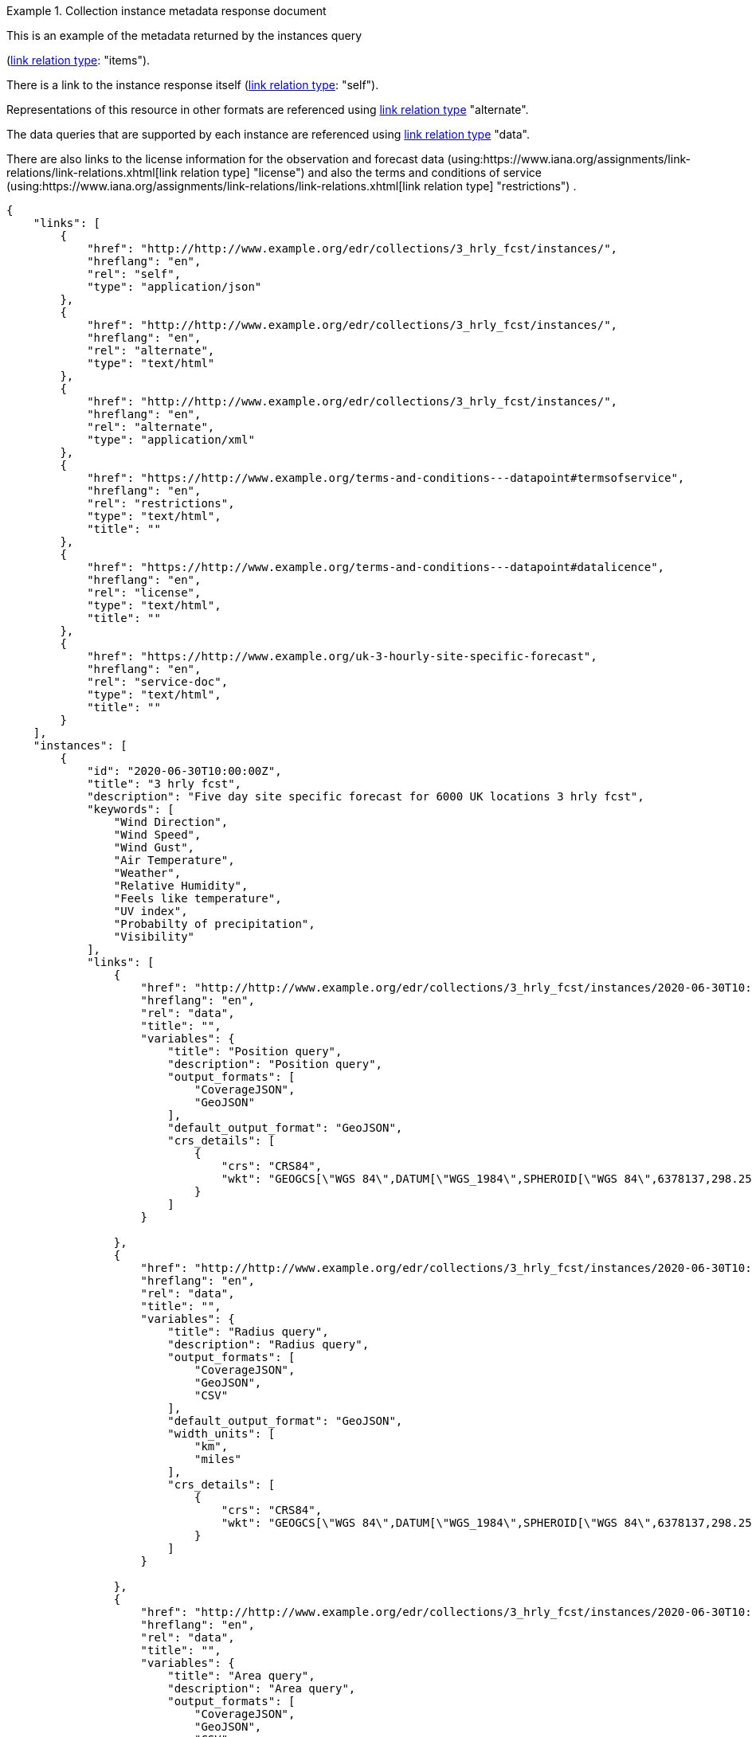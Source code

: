 .Collection instance metadata response document
=================
This is an example of the metadata returned by the instances query

(link:https://www.iana.org/assignments/link-relations/link-relations.xhtml[link relation type]: "items").

There is a link to the instance response itself (link:https://www.iana.org/assignments/link-relations/link-relations.xhtml[link relation type]: "self"). 

Representations of this resource in other formats are referenced using link:https://www.iana.org/assignments/link-relations/link-relations.xhtml[link relation type] "alternate".

The data queries that are supported by each instance are referenced using link:https://www.iana.org/assignments/link-relations/link-relations.xhtml[link relation type] "data".

There are also links to the license information for the observation and forecast data (using:https://www.iana.org/assignments/link-relations/link-relations.xhtml[link relation type] "license") and also the terms and conditions of service (using:https://www.iana.org/assignments/link-relations/link-relations.xhtml[link relation type] "restrictions") .

[source,json]
----
{
    "links": [
        {
            "href": "http://http://www.example.org/edr/collections/3_hrly_fcst/instances/",
            "hreflang": "en",
            "rel": "self",
            "type": "application/json"
        },
        {
            "href": "http://http://www.example.org/edr/collections/3_hrly_fcst/instances/",
            "hreflang": "en",
            "rel": "alternate",
            "type": "text/html"
        },
        {
            "href": "http://http://www.example.org/edr/collections/3_hrly_fcst/instances/",
            "hreflang": "en",
            "rel": "alternate",
            "type": "application/xml"
        },
        {
            "href": "https://http://www.example.org/terms-and-conditions---datapoint#termsofservice",
            "hreflang": "en",
            "rel": "restrictions",
            "type": "text/html",
            "title": ""
        },
        {
            "href": "https://http://www.example.org/terms-and-conditions---datapoint#datalicence",
            "hreflang": "en",
            "rel": "license",
            "type": "text/html",
            "title": ""
        },
        {
            "href": "https://http://www.example.org/uk-3-hourly-site-specific-forecast",
            "hreflang": "en",
            "rel": "service-doc",
            "type": "text/html",
            "title": ""
        }
    ],
    "instances": [
        {
            "id": "2020-06-30T10:00:00Z",
            "title": "3 hrly fcst",
            "description": "Five day site specific forecast for 6000 UK locations 3 hrly fcst",
            "keywords": [
                "Wind Direction",
                "Wind Speed",
                "Wind Gust",
                "Air Temperature",
                "Weather",
                "Relative Humidity",
                "Feels like temperature",
                "UV index",
                "Probabilty of precipitation",
                "Visibility"
            ],
            "links": [
                {
                    "href": "http://http://www.example.org/edr/collections/3_hrly_fcst/instances/2020-06-30T10:00:00Z/position",
                    "hreflang": "en",
                    "rel": "data",
                    "title": "",
                    "variables": {
                        "title": "Position query",
                        "description": "Position query",
                        "output_formats": [
                            "CoverageJSON",
                            "GeoJSON"
                        ],
                        "default_output_format": "GeoJSON",
                        "crs_details": [
                            {
                                "crs": "CRS84",
                                "wkt": "GEOGCS[\"WGS 84\",DATUM[\"WGS_1984\",SPHEROID[\"WGS 84\",6378137,298.257223563,AUTHORITY[\"EPSG\",\"7030\"]],AUTHORITY[\"EPSG\",\"6326\"]],PRIMEM[\"Greenwich\",0,AUTHORITY[\"EPSG\",\"8901\"]],UNIT[\"degree\",0.01745329251994328,AUTHORITY[\"EPSG\",\"9122\"]],AUTHORITY[\"EPSG\",\"4326\"]]"
                            }
                        ]    
                    }

                },
                {
                    "href": "http://http://www.example.org/edr/collections/3_hrly_fcst/instances/2020-06-30T10:00:00Z/radius",
                    "hreflang": "en",
                    "rel": "data",
                    "title": "",
                    "variables": {
                        "title": "Radius query",
                        "description": "Radius query",
                        "output_formats": [
                            "CoverageJSON",
                            "GeoJSON",
                            "CSV"
                        ],
                        "default_output_format": "GeoJSON",
                        "width_units": [
                            "km",
                            "miles"
                        ],
                        "crs_details": [
                            {
                                "crs": "CRS84",
                                "wkt": "GEOGCS[\"WGS 84\",DATUM[\"WGS_1984\",SPHEROID[\"WGS 84\",6378137,298.257223563,AUTHORITY[\"EPSG\",\"7030\"]],AUTHORITY[\"EPSG\",\"6326\"]],PRIMEM[\"Greenwich\",0,AUTHORITY[\"EPSG\",\"8901\"]],UNIT[\"degree\",0.01745329251994328,AUTHORITY[\"EPSG\",\"9122\"]],AUTHORITY[\"EPSG\",\"4326\"]]"
                            }
                        ]    
                    }

                },
                {
                    "href": "http://http://www.example.org/edr/collections/3_hrly_fcst/instances/2020-06-30T10:00:00Z/area",
                    "hreflang": "en",
                    "rel": "data",
                    "title": "",
                    "variables": {
                        "title": "Area query",
                        "description": "Area query",
                        "output_formats": [
                            "CoverageJSON",
                            "GeoJSON",
                            "CSV"
                        ],
                        "default_output_format": "CoverageJSON",
                        "crs_details": [
                            {
                                "crs": "CRS84",
                                "wkt": "GEOGCS[\"WGS 84\",DATUM[\"WGS_1984\",SPHEROID[\"WGS 84\",6378137,298.257223563,AUTHORITY[\"EPSG\",\"7030\"]],AUTHORITY[\"EPSG\",\"6326\"]],PRIMEM[\"Greenwich\",0,AUTHORITY[\"EPSG\",\"8901\"]],UNIT[\"degree\",0.01745329251994328,AUTHORITY[\"EPSG\",\"9122\"]],AUTHORITY[\"EPSG\",\"4326\"]]"
                            }
                        ]    
                    }
                    
                },
                {
                    "href": "http://http://www.example.org/edr/collections/3_hrly_fcst/instances/2020-06-30T10:00:00Z/locations",
                    "hreflang": "en",
                    "rel": "data",
                    "title": ""
                }
            ],
            "extent": {
                "spatial": {
                    "bbox": [
                        -15.0,
                        48.0,
                        5.0,
                        62.0
                    ],
                    "crs": "GEOGCS[\"WGS 84\",DATUM[\"WGS_1984\",SPHEROID[\"WGS 84\",6378137,298.257223563,AUTHORITY[\"EPSG\",\"7030\"]],AUTHORITY[\"EPSG\",\"6326\"]],PRIMEM[\"Greenwich\",0,AUTHORITY[\"EPSG\",\"8901\"]],UNIT[\"degree\",0.01745329251994328,AUTHORITY[\"EPSG\",\"9122\"]],AUTHORITY[\"EPSG\",\"4326\"]]"
                },
                "temporal": {
                    "interval": [
                        "2020-06-30T06:00:00Z/2020-07-04T21:00:00Z"
                    ],
                    "trs": "TIMECRS[\"DateTime\",TDATUM[\"Gregorian Calendar\"],CS[TemporalDateTime,1],AXIS[\"Time (T)\",future]"
                }
            },
            "crs": ["CRS84"],
            "output_formats": [
                "GeoJSON",
                "CoverageJSON",
                "CSV"
            ],
            "parameter_names": {
                "Wind Direction": {
                    "type": "Parameter",
                    "description": "Direction wind is from",
                    "unit": {
                        "label": "degree true",
                        "symbol": {
                            "value": "°",
                            "type": "http://http://www.example.org/edr/metadata/units/degree"
                        }
                    },
                    "observedProperty": {
                        "id": "http://codes.wmo.int/grib2/codeflag/4.2/_0-2-0",
                        "label":  "Wind Direction"
                    },
                    "measurementType": {
                        "method": "mean",
                        "period": "-PT10M/PT0M"
                    }
                },
                "Wind Speed": {
                    "type": "Parameter",
                    "description": "Average wind speed",
                    "unit": {
                        "label":  "mph",
                        "symbol": {
                            "value": "mph",
                            "type": "http://http://www.example.org/edr/metadata/units/mph"
                        }
                    },
                    "observedProperty": {
                        "id": "http://codes.wmo.int/grib2/codeflag/4.2/_0-2-1",
                        "label": "Wind Speed"
                    },
                    "measurementType": {
                        "method": "mean",
                        "period": "-PT10M/PT0M"
                    }
                },
                "Wind Gust": {
                    "type": "Parameter",
                    "description": "Wind gusts are a rapid increase in strength of the wind relative to the wind speed.",
                    "unit": {
                        "label":  "mph",
                        "symbol": {
                            "value": "mph",
                            "type": "http://http://www.example.org/edr/metadata/units/mph"
                        }
                    },
                    "observedProperty": {
                        "id": "http://codes.wmo.int/grib2/codeflag/4.2/_0-2-1",
                        "label": "Wind Gust"
                    },
                    "measurementType": {
                        "method": "maximum",
                        "period": "-PT10M/PT0M"
                    }
                },
                "Air Temperature": {
                    "type": "Parameter",
                    "description": "2m air temperature in the shade and out of the wind",
                    "unit": {
                        "label": "degC",
                        "symbol": {
                            "value": "°C",
                            "type": "http://http://www.example.org/edr/metadata/units/degC"
                        }
                    },
                    "observedProperty": {
                        "id": "http://codes.wmo.int/common/quantity-kind/_airTemperature",
                        "label": "Air Temperature"
                    },
                    "measurementType": {
                        "method": "instantaneous",
                        "period": "PT0M"
                    }
                },
                "Weather": {
                    "type": "Parameter",
                    "description": "",
                    "unit": {
                        "label":  "weather",
                        "symbol": {
                            "value": "",
                            "type": "http://http://www.example.org/edr/metadata/lookup/mo_dp_weather"
                        }
                    },
                    "observedProperty": {
                        "id": "http://codes.wmo.int/wmdr/ObservedVariableAtmosphere/_266",
                        "label": "Weather"
                    },
                    "measurementType": {
                        "method": "instantaneous",
                        "period": "PT0M"
                    }
                },
                "Relative Humidity": {
                    "type": "Parameter",
                    "description": "",
                    "unit": {
                        "label":  "percent",
                        "symbol": {
                            "value": "%",
                            "type": "http://http://www.example.org/edr/metadata/units/percent"
                        }
                    },
                    "observedProperty": {
                        "id": "http://codes.wmo.int/grib2/codeflag/4.2/_0-1-1",
                        "label":  "Relative Humidity"
                    },
                    "measurementType": {
                        "method": "instantaneous",
                        "period": "PT0M"
                    }
                },
                "Feels like temperature": {
                    "type": "Parameter",
                    "description": "",
                    "unit": {
                        "label":  "degC",
                        "symbol": {
                            "value": "°C",
                            "type": "http://http://www.example.org/edr/metadata/units/degC"
                        }
                    },
                    "observedProperty": {
                        "id": "http://codes.wmo.int/common/quantity-kind/_airTemperature",
                        "label":  "Feels like temperature"
                    },
                    "measurementType": {
                        "method": "instantaneous",
                        "period": "PT0M"
                    }
                },
                "UV index": {
                    "type": "Parameter",
                    "description": "",
                    "unit": {
                        "label":  "UV_index",
                        "symbol": {
                            "value": "",
                            "type": "http://http://www.example.org/edr/metadata/lookup/mo_dp_uv"
                        }
                    },
                    "observedProperty": {
                        "id": "http://codes.wmo.int/grib2/codeflag/4.2/_0-4-51",
                        "label":  "UV index"
                    },
                    "measurementType": {
                        "method": "instantaneous",
                        "period": "PT0M"
                    }
                },
                "Probabilty of precipitation": {
                    "type": "Parameter",
                    "description": "",
                    "unit": {
                        "label":  "percent",
                        "symbol": {
                            "value": "%",
                            "type": "http://http://www.example.org/edr/metadata/units/percent"
                        }
                    },
                    "observedProperty": {
                        "id": "http://codes.wmo.int/grib2/codeflag/4.2/_0-1-1",
                        "label":  "Probabilty of precipitation"
                    },
                    "measurementType": {
                        "method": "instantaneous",
                        "period": "PT0M"
                    }
                },
                "Visibility": {
                    "type": "Parameter",
                    "description": "",
                    "unit": {
                        "label":  "quality",
                        "symbol": {
                            "value": "",
                            "type": "http://http://www.example.org/edr/metadata/lookup/mo_dp_visibility"
                        }
                    },
                    "observedProperty": {
                        "id": "http://codes.wmo.int/common/quantity-kind/_horizontalVisibility",
                        "label":  "Visibility"
                    },
                    "measurementType": {
                        "method": "instantaneous",
                        "period": "PT0M"
                    }
                }
            }
        },
        {
            "id": "2020-06-30T09:00:00Z",
            "title": "3 hrly fcst",
            "description": "Five day site specific forecast for 6000 UK locations 3 hrly fcst",
            "keywords": [
                "Wind Direction",
                "Wind Speed",
                "Wind Gust",
                "Air Temperature",
                "Weather",
                "Relative Humidity",
                "Feels like temperature",
                "UV index",
                "Probabilty of precipitation",
                "Visibility"
            ],
            "links": [
                {
                    "href": "http://http://www.example.org/edr/collections/3_hrly_fcst/instances/2020-06-30T10:00:00Z/position",
                    "hreflang": "en",
                    "rel": "data",
                    "title": "",
                    "variables": {
                        "title": "Position query",
                        "description": "Position query",
                        "output_formats": [
                            "CoverageJSON",
                            "GeoJSON"
                        ],
                        "default_output_format": "GeoJSON",
                        "crs_details": [
                            {
                                "crs": "CRS84",
                                "wkt": "GEOGCS[\"WGS 84\",DATUM[\"WGS_1984\",SPHEROID[\"WGS 84\",6378137,298.257223563,AUTHORITY[\"EPSG\",\"7030\"]],AUTHORITY[\"EPSG\",\"6326\"]],PRIMEM[\"Greenwich\",0,AUTHORITY[\"EPSG\",\"8901\"]],UNIT[\"degree\",0.01745329251994328,AUTHORITY[\"EPSG\",\"9122\"]],AUTHORITY[\"EPSG\",\"4326\"]]"
                            }
                        ]    
                    }

                },
                {
                    "href": "http://http://www.example.org/edr/collections/3_hrly_fcst/instances/2020-06-30T10:00:00Z/radius",
                    "hreflang": "en",
                    "rel": "data",
                    "title": "",
                    "variables": {
                        "title": "Radius query",
                        "description": "Radius query",
                        "output_formats": [
                            "CoverageJSON",
                            "GeoJSON",
                            "CSV"
                        ],
                        "default_output_format": "GeoJSON",
                        "width_units": [
                            "km",
                            "miles"
                        ],
                        "crs_details": [
                            {
                                "crs": "CRS84",
                                "wkt": "GEOGCS[\"WGS 84\",DATUM[\"WGS_1984\",SPHEROID[\"WGS 84\",6378137,298.257223563,AUTHORITY[\"EPSG\",\"7030\"]],AUTHORITY[\"EPSG\",\"6326\"]],PRIMEM[\"Greenwich\",0,AUTHORITY[\"EPSG\",\"8901\"]],UNIT[\"degree\",0.01745329251994328,AUTHORITY[\"EPSG\",\"9122\"]],AUTHORITY[\"EPSG\",\"4326\"]]"
                            }
                        ]    
                    }

                },
                {
                    "href": "http://http://www.example.org/edr/collections/3_hrly_fcst/instances/2020-06-30T10:00:00Z/area",
                    "hreflang": "en",
                    "rel": "data",
                    "title": "",
                    "variables": {
                        "title": "Area query",
                        "description": "Area query",
                        "output_formats": [
                            "CoverageJSON",
                            "GeoJSON",
                            "CSV"
                        ],
                        "default_output_format": "CoverageJSON",
                        "crs_details": [
                            {
                                "crs": "CRS84",
                                "wkt": "GEOGCS[\"WGS 84\",DATUM[\"WGS_1984\",SPHEROID[\"WGS 84\",6378137,298.257223563,AUTHORITY[\"EPSG\",\"7030\"]],AUTHORITY[\"EPSG\",\"6326\"]],PRIMEM[\"Greenwich\",0,AUTHORITY[\"EPSG\",\"8901\"]],UNIT[\"degree\",0.01745329251994328,AUTHORITY[\"EPSG\",\"9122\"]],AUTHORITY[\"EPSG\",\"4326\"]]"
                            }
                        ]    
                    }
                    
                },
                {
                    "href": "http://http://www.example.org/edr/collections/3_hrly_fcst/instances/2020-06-30T10:00:00Z/locations",
                    "hreflang": "en",
                    "rel": "data",
                    "title": ""
                }
            ],
            "extent": {
                "spatial": {
                    "bbox": [
                        -15.0,
                        48.0,
                        5.0,
                        62.0
                    ],
                    "crs": "GEOGCS[\"WGS 84\",DATUM[\"WGS_1984\",SPHEROID[\"WGS 84\",6378137,298.257223563,AUTHORITY[\"EPSG\",\"7030\"]],AUTHORITY[\"EPSG\",\"6326\"]],PRIMEM[\"Greenwich\",0,AUTHORITY[\"EPSG\",\"8901\"]],UNIT[\"degree\",0.01745329251994328,AUTHORITY[\"EPSG\",\"9122\"]],AUTHORITY[\"EPSG\",\"4326\"]]"
                },
                "temporal": {
                    "interval": [
                        "2020-06-30T06:00:00Z/2020-07-04T21:00:00Z"
                    ],
                    "trs": "TIMECRS[\"DateTime\",TDATUM[\"Gregorian Calendar\"],CS[TemporalDateTime,1],AXIS[\"Time (T)\",future]"
                }
            },
            "crs": ["CRS84"],
            "output_formats": [
                "GeoJSON",
                "CoverageJSON",
                "CSV"
            ],
            "parameter_names": {
                "Wind Direction": {
                    "type": "Parameter",
                    "description": "Direction wind is from",
                    "unit": {
                        "label": "degree true",
                        "symbol": {
                            "value": "°",
                            "type": "http://http://www.example.org/edr/metadata/units/degree"
                        }
                    },
                    "observedProperty": {
                        "id": "http://codes.wmo.int/grib2/codeflag/4.2/_0-2-0",
                        "label":  "Wind Direction"
                    },
                    "measurementType": {
                        "method": "mean",
                        "period": "-PT10M/PT0M"
                    }
                },
                "Wind Speed": {
                    "type": "Parameter",
                    "description": "Average wind speed",
                    "unit": {
                        "label":  "mph",
                        "symbol": {
                            "value": "mph",
                            "type": "http://http://www.example.org/edr/metadata/units/mph"
                        }
                    },
                    "observedProperty": {
                        "id": "http://codes.wmo.int/grib2/codeflag/4.2/_0-2-1",
                        "label": "Wind Speed"
                    },
                    "measurementType": {
                        "method": "mean",
                        "period": "-PT10M/PT0M"
                    }
                },
                "Wind Gust": {
                    "type": "Parameter",
                    "description": "Wind gusts are a rapid increase in strength of the wind relative to the wind speed.",
                    "unit": {
                        "label":  "mph",
                        "symbol": {
                            "value": "mph",
                            "type": "http://http://www.example.org/edr/metadata/units/mph"
                        }
                    },
                    "observedProperty": {
                        "id": "http://codes.wmo.int/grib2/codeflag/4.2/_0-2-1",
                        "label": "Wind Gust"
                    },
                    "measurementType": {
                        "method": "maximum",
                        "period": "-PT10M/PT0M"
                    }
                },
                "Air Temperature": {
                    "type": "Parameter",
                    "description": "2m air temperature in the shade and out of the wind",
                    "unit": {
                        "label": "degC",
                        "symbol": {
                            "value": "°C",
                            "type": "http://http://www.example.org/edr/metadata/units/degC"
                        }
                    },
                    "observedProperty": {
                        "id": "http://codes.wmo.int/common/quantity-kind/_airTemperature",
                        "label": "Air Temperature"
                    },
                    "measurementType": {
                        "method": "instantaneous",
                        "period": "PT0M"
                    }
                },
                "Weather": {
                    "type": "Parameter",
                    "description": "",
                    "unit": {
                        "label":  "weather",
                        "symbol": {
                            "value": "",
                            "type": "http://http://www.example.org/edr/metadata/lookup/mo_dp_weather"
                        }
                    },
                    "observedProperty": {
                        "id": "http://codes.wmo.int/wmdr/ObservedVariableAtmosphere/_266",
                        "label": "Weather"
                    },
                    "measurementType": {
                        "method": "instantaneous",
                        "period": "PT0M"
                    }
                },
                "Relative Humidity": {
                    "type": "Parameter",
                    "description": "",
                    "unit": {
                        "label":  "percent",
                        "symbol": {
                            "value": "%",
                            "type": "http://http://www.example.org/edr/metadata/units/percent"
                        }
                    },
                    "observedProperty": {
                        "id": "http://codes.wmo.int/grib2/codeflag/4.2/_0-1-1",
                        "label":  "Relative Humidity"
                    },
                    "measurementType": {
                        "method": "instantaneous",
                        "period": "PT0M"
                    }
                },
                "Feels like temperature": {
                    "type": "Parameter",
                    "description": "",
                    "unit": {
                        "label":  "degC",
                        "symbol": {
                            "value": "°C",
                            "type": "http://http://www.example.org/edr/metadata/units/degC"
                        }
                    },
                    "observedProperty": {
                        "id": "http://codes.wmo.int/common/quantity-kind/_airTemperature",
                        "label":  "Feels like temperature"
                    },
                    "measurementType": {
                        "method": "instantaneous",
                        "period": "PT0M"
                    }
                },
                "UV index": {
                    "type": "Parameter",
                    "description": "",
                    "unit": {
                        "label":  "UV_index",
                        "symbol": {
                            "value": "",
                            "type": "http://http://www.example.org/edr/metadata/lookup/mo_dp_uv"
                        }
                    },
                    "observedProperty": {
                        "id": "http://codes.wmo.int/grib2/codeflag/4.2/_0-4-51",
                        "label":  "UV index"
                    },
                    "measurementType": {
                        "method": "instantaneous",
                        "period": "PT0M"
                    }
                },
                "Probabilty of precipitation": {
                    "type": "Parameter",
                    "description": "",
                    "unit": {
                        "label":  "percent",
                        "symbol": {
                            "value": "%",
                            "type": "http://http://www.example.org/edr/metadata/units/percent"
                        }
                    },
                    "observedProperty": {
                        "id": "http://codes.wmo.int/grib2/codeflag/4.2/_0-1-1",
                        "label":  "Probabilty of precipitation"
                    },
                    "measurementType": {
                        "method": "instantaneous",
                        "period": "PT0M"
                    }
                },
                "Visibility": {
                    "type": "Parameter",
                    "description": "",
                    "unit": {
                        "label":  "quality",
                        "symbol": {
                            "value": "",
                            "type": "http://http://www.example.org/edr/metadata/lookup/mo_dp_visibility"
                        }
                    },
                    "observedProperty": {
                        "id": "http://codes.wmo.int/common/quantity-kind/_horizontalVisibility",
                        "label":  "Visibility"
                    },
                    "measurementType": {
                        "method": "instantaneous",
                        "period": "PT0M"
                    }
                }
            }
        },
        {
            "id": "2020-06-30T08:00:00Z",
            "title": "3 hrly fcst",
            "description": "Five day site specific forecast for 6000 UK locations 3 hrly fcst",
            "keywords": [
                "Wind Direction",
                "Wind Speed",
                "Wind Gust",
                "Air Temperature",
                "Weather",
                "Relative Humidity",
                "Feels like temperature",
                "UV index",
                "Probabilty of precipitation",
                "Visibility"
            ],
            "links": [
                {
                    "href": "http://http://www.example.org/edr/collections/3_hrly_fcst/instances/2020-06-30T10:00:00Z/position",
                    "hreflang": "en",
                    "rel": "data",
                    "title": "",
                    "variables": {
                        "title": "Position query",
                        "description": "Position query",
                        "output_formats": [
                            "CoverageJSON",
                            "GeoJSON"
                        ],
                        "default_output_format": "GeoJSON",
                        "crs_details": [
                            {
                                "crs": "CRS84",
                                "wkt": "GEOGCS[\"WGS 84\",DATUM[\"WGS_1984\",SPHEROID[\"WGS 84\",6378137,298.257223563,AUTHORITY[\"EPSG\",\"7030\"]],AUTHORITY[\"EPSG\",\"6326\"]],PRIMEM[\"Greenwich\",0,AUTHORITY[\"EPSG\",\"8901\"]],UNIT[\"degree\",0.01745329251994328,AUTHORITY[\"EPSG\",\"9122\"]],AUTHORITY[\"EPSG\",\"4326\"]]"
                            }
                        ]    
                    }

                },
                {
                    "href": "http://http://www.example.org/edr/collections/3_hrly_fcst/instances/2020-06-30T10:00:00Z/radius",
                    "hreflang": "en",
                    "rel": "data",
                    "title": "",
                    "variables": {
                        "title": "Radius query",
                        "description": "Radius query",
                        "output_formats": [
                            "CoverageJSON",
                            "GeoJSON",
                            "CSV"
                        ],
                        "default_output_format": "GeoJSON",
                        "width_units": [
                            "km",
                            "miles"
                        ],
                        "crs_details": [
                            {
                                "crs": "CRS84",
                                "wkt": "GEOGCS[\"WGS 84\",DATUM[\"WGS_1984\",SPHEROID[\"WGS 84\",6378137,298.257223563,AUTHORITY[\"EPSG\",\"7030\"]],AUTHORITY[\"EPSG\",\"6326\"]],PRIMEM[\"Greenwich\",0,AUTHORITY[\"EPSG\",\"8901\"]],UNIT[\"degree\",0.01745329251994328,AUTHORITY[\"EPSG\",\"9122\"]],AUTHORITY[\"EPSG\",\"4326\"]]"
                            }
                        ]    
                    }

                },
                {
                    "href": "http://http://www.example.org/edr/collections/3_hrly_fcst/instances/2020-06-30T10:00:00Z/area",
                    "hreflang": "en",
                    "rel": "data",
                    "title": "",
                    "variables": {
                        "title": "Area query",
                        "description": "Area query",
                        "output_formats": [
                            "CoverageJSON",
                            "GeoJSON",
                            "CSV"
                        ],
                        "default_output_format": "CoverageJSON",
                        "crs_details": [
                            {
                                "crs": "CRS84",
                                "wkt": "GEOGCS[\"WGS 84\",DATUM[\"WGS_1984\",SPHEROID[\"WGS 84\",6378137,298.257223563,AUTHORITY[\"EPSG\",\"7030\"]],AUTHORITY[\"EPSG\",\"6326\"]],PRIMEM[\"Greenwich\",0,AUTHORITY[\"EPSG\",\"8901\"]],UNIT[\"degree\",0.01745329251994328,AUTHORITY[\"EPSG\",\"9122\"]],AUTHORITY[\"EPSG\",\"4326\"]]"
                            }
                        ]    
                    }
                    
                },
                {
                    "href": "http://http://www.example.org/edr/collections/3_hrly_fcst/instances/2020-06-30T10:00:00Z/locations",
                    "hreflang": "en",
                    "rel": "data",
                    "title": ""
                }
            ],
            "extent": {
                "spatial": {
                    "bbox": [
                        -15.0,
                        48.0,
                        5.0,
                        62.0
                    ],
                    "crs": "GEOGCS[\"WGS 84\",DATUM[\"WGS_1984\",SPHEROID[\"WGS 84\",6378137,298.257223563,AUTHORITY[\"EPSG\",\"7030\"]],AUTHORITY[\"EPSG\",\"6326\"]],PRIMEM[\"Greenwich\",0,AUTHORITY[\"EPSG\",\"8901\"]],UNIT[\"degree\",0.01745329251994328,AUTHORITY[\"EPSG\",\"9122\"]],AUTHORITY[\"EPSG\",\"4326\"]]"
                },
                "temporal": {
                    "interval": [
                        "2020-06-30T03:00:00Z/2020-07-04T21:00:00Z"
                    ],
                    "trs": "TIMECRS[\"DateTime\",TDATUM[\"Gregorian Calendar\"],CS[TemporalDateTime,1],AXIS[\"Time (T)\",future]"
                }
            },
            "crs": ["CRS84"],
            "output_formats": [
                "GeoJSON",
                "CoverageJSON",
                "CSV"
            ],
            "parameter_names": {
                "Wind Direction": {
                    "type": "Parameter",
                    "description": "Direction wind is from",
                    "unit": {
                        "label": "degree true",
                        "symbol": {
                            "value": "°",
                            "type": "http://http://www.example.org/edr/metadata/units/degree"
                        }
                    },
                    "observedProperty": {
                        "id": "http://codes.wmo.int/grib2/codeflag/4.2/_0-2-0",
                        "label":  "Wind Direction"
                    },
                    "measurementType": {
                        "method": "mean",
                        "period": "-PT10M/PT0M"
                    }
                },
                "Wind Speed": {
                    "type": "Parameter",
                    "description": "Average wind speed",
                    "unit": {
                        "label":  "mph",
                        "symbol": {
                            "value": "mph",
                            "type": "http://http://www.example.org/edr/metadata/units/mph"
                        }
                    },
                    "observedProperty": {
                        "id": "http://codes.wmo.int/grib2/codeflag/4.2/_0-2-1",
                        "label": "Wind Speed"
                    },
                    "measurementType": {
                        "method": "mean",
                        "period": "-PT10M/PT0M"
                    }
                },
                "Wind Gust": {
                    "type": "Parameter",
                    "description": "Wind gusts are a rapid increase in strength of the wind relative to the wind speed.",
                    "unit": {
                        "label":  "mph",
                        "symbol": {
                            "value": "mph",
                            "type": "http://http://www.example.org/edr/metadata/units/mph"
                        }
                    },
                    "observedProperty": {
                        "id": "http://codes.wmo.int/grib2/codeflag/4.2/_0-2-1",
                        "label": "Wind Gust"
                    },
                    "measurementType": {
                        "method": "maximum",
                        "period": "-PT10M/PT0M"
                    }
                },
                "Air Temperature": {
                    "type": "Parameter",
                    "description": "2m air temperature in the shade and out of the wind",
                    "unit": {
                        "label": "degC",
                        "symbol": {
                            "value": "°C",
                            "type": "http://http://www.example.org/edr/metadata/units/degC"
                        }
                    },
                    "observedProperty": {
                        "id": "http://codes.wmo.int/common/quantity-kind/_airTemperature",
                        "label": "Air Temperature"
                    },
                    "measurementType": {
                        "method": "instantaneous",
                        "period": "PT0M"
                    }
                },
                "Weather": {
                    "type": "Parameter",
                    "description": "",
                    "unit": {
                        "label":  "weather",
                        "symbol": {
                            "value": "",
                            "type": "http://http://www.example.org/edr/metadata/lookup/mo_dp_weather"
                        }
                    },
                    "observedProperty": {
                        "id": "http://codes.wmo.int/wmdr/ObservedVariableAtmosphere/_266",
                        "label": "Weather"
                    },
                    "measurementType": {
                        "method": "instantaneous",
                        "period": "PT0M"
                    }
                },
                "Relative Humidity": {
                    "type": "Parameter",
                    "description": "",
                    "unit": {
                        "label":  "percent",
                        "symbol": {
                            "value": "%",
                            "type": "http://http://www.example.org/edr/metadata/units/percent"
                        }
                    },
                    "observedProperty": {
                        "id": "http://codes.wmo.int/grib2/codeflag/4.2/_0-1-1",
                        "label":  "Relative Humidity"
                    },
                    "measurementType": {
                        "method": "instantaneous",
                        "period": "PT0M"
                    }
                },
                "Feels like temperature": {
                    "type": "Parameter",
                    "description": "",
                    "unit": {
                        "label":  "degC",
                        "symbol": {
                            "value": "°C",
                            "type": "http://http://www.example.org/edr/metadata/units/degC"
                        }
                    },
                    "observedProperty": {
                        "id": "http://codes.wmo.int/common/quantity-kind/_airTemperature",
                        "label":  "Feels like temperature"
                    },
                    "measurementType": {
                        "method": "instantaneous",
                        "period": "PT0M"
                    }
                },
                "UV index": {
                    "type": "Parameter",
                    "description": "",
                    "unit": {
                        "label":  "UV_index",
                        "symbol": {
                            "value": "",
                            "type": "http://http://www.example.org/edr/metadata/lookup/mo_dp_uv"
                        }
                    },
                    "observedProperty": {
                        "id": "http://codes.wmo.int/grib2/codeflag/4.2/_0-4-51",
                        "label":  "UV index"
                    },
                    "measurementType": {
                        "method": "instantaneous",
                        "period": "PT0M"
                    }
                },
                "Probabilty of precipitation": {
                    "type": "Parameter",
                    "description": "",
                    "unit": {
                        "label":  "percent",
                        "symbol": {
                            "value": "%",
                            "type": "http://http://www.example.org/edr/metadata/units/percent"
                        }
                    },
                    "observedProperty": {
                        "id": "http://codes.wmo.int/grib2/codeflag/4.2/_0-1-1",
                        "label":  "Probabilty of precipitation"
                    },
                    "measurementType": {
                        "method": "instantaneous",
                        "period": "PT0M"
                    }
                },
                "Visibility": {
                    "type": "Parameter",
                    "description": "",
                    "unit": {
                        "label":  "quality",
                        "symbol": {
                            "value": "",
                            "type": "http://http://www.example.org/edr/metadata/lookup/mo_dp_visibility"
                        }
                    },
                    "observedProperty": {
                        "id": "http://codes.wmo.int/common/quantity-kind/_horizontalVisibility",
                        "label":  "Visibility"
                    },
                    "measurementType": {
                        "method": "instantaneous",
                        "period": "PT0M"
                    }
                }
            }
        },
        {
            "id": "2020-06-30T07:00:00Z",
            "title": "3 hrly fcst",
            "description": "Five day site specific forecast for 6000 UK locations 3 hrly fcst",
            "keywords": [
                "Wind Direction",
                "Wind Speed",
                "Wind Gust",
                "Air Temperature",
                "Weather",
                "Relative Humidity",
                "Feels like temperature",
                "UV index",
                "Probabilty of precipitation",
                "Visibility"
            ],
            "links": [
                {
                    "href": "http://http://www.example.org/edr/collections/3_hrly_fcst/instances/2020-06-30T10:00:00Z/position",
                    "hreflang": "en",
                    "rel": "data",
                    "title": "",
                    "variables": {
                        "title": "Position query",
                        "description": "Position query",
                        "output_formats": [
                            "CoverageJSON",
                            "GeoJSON"
                        ],
                        "default_output_format": "GeoJSON",
                        "crs_details": [
                            {
                                "crs": "CRS84",
                                "wkt": "GEOGCS[\"WGS 84\",DATUM[\"WGS_1984\",SPHEROID[\"WGS 84\",6378137,298.257223563,AUTHORITY[\"EPSG\",\"7030\"]],AUTHORITY[\"EPSG\",\"6326\"]],PRIMEM[\"Greenwich\",0,AUTHORITY[\"EPSG\",\"8901\"]],UNIT[\"degree\",0.01745329251994328,AUTHORITY[\"EPSG\",\"9122\"]],AUTHORITY[\"EPSG\",\"4326\"]]"
                            }
                        ]    
                    }

                },
                {
                    "href": "http://http://www.example.org/edr/collections/3_hrly_fcst/instances/2020-06-30T10:00:00Z/radius",
                    "hreflang": "en",
                    "rel": "data",
                    "title": "",
                    "variables": {
                        "title": "Radius query",
                        "description": "Radius query",
                        "output_formats": [
                            "CoverageJSON",
                            "GeoJSON",
                            "CSV"
                        ],
                        "default_output_format": "GeoJSON",
                        "width_units": [
                            "km",
                            "miles"
                        ],
                        "crs_details": [
                            {
                                "crs": "CRS84",
                                "wkt": "GEOGCS[\"WGS 84\",DATUM[\"WGS_1984\",SPHEROID[\"WGS 84\",6378137,298.257223563,AUTHORITY[\"EPSG\",\"7030\"]],AUTHORITY[\"EPSG\",\"6326\"]],PRIMEM[\"Greenwich\",0,AUTHORITY[\"EPSG\",\"8901\"]],UNIT[\"degree\",0.01745329251994328,AUTHORITY[\"EPSG\",\"9122\"]],AUTHORITY[\"EPSG\",\"4326\"]]"
                            }
                        ]    
                    }

                },
                {
                    "href": "http://http://www.example.org/edr/collections/3_hrly_fcst/instances/2020-06-30T10:00:00Z/area",
                    "hreflang": "en",
                    "rel": "data",
                    "title": "",
                    "variables": {
                        "title": "Area query",
                        "description": "Area query",
                        "output_formats": [
                            "CoverageJSON",
                            "GeoJSON",
                            "CSV"
                        ],
                        "default_output_format": "CoverageJSON",
                        "crs_details": [
                            {
                                "crs": "CRS84",
                                "wkt": "GEOGCS[\"WGS 84\",DATUM[\"WGS_1984\",SPHEROID[\"WGS 84\",6378137,298.257223563,AUTHORITY[\"EPSG\",\"7030\"]],AUTHORITY[\"EPSG\",\"6326\"]],PRIMEM[\"Greenwich\",0,AUTHORITY[\"EPSG\",\"8901\"]],UNIT[\"degree\",0.01745329251994328,AUTHORITY[\"EPSG\",\"9122\"]],AUTHORITY[\"EPSG\",\"4326\"]]"
                            }
                        ]    
                    }
                    
                },
                {
                    "href": "http://http://www.example.org/edr/collections/3_hrly_fcst/instances/2020-06-30T10:00:00Z/locations",
                    "hreflang": "en",
                    "rel": "data",
                    "title": ""
                }
            ],
            "extent": {
                "spatial": {
                    "bbox": [
                        -15.0,
                        48.0,
                        5.0,
                        62.0
                    ],
                    "crs": "GEOGCS[\"WGS 84\",DATUM[\"WGS_1984\",SPHEROID[\"WGS 84\",6378137,298.257223563,AUTHORITY[\"EPSG\",\"7030\"]],AUTHORITY[\"EPSG\",\"6326\"]],PRIMEM[\"Greenwich\",0,AUTHORITY[\"EPSG\",\"8901\"]],UNIT[\"degree\",0.01745329251994328,AUTHORITY[\"EPSG\",\"9122\"]],AUTHORITY[\"EPSG\",\"4326\"]]"
                },
                "temporal": {
                    "interval": [
                        "2020-06-30T03:00:00Z/2020-07-04T21:00:00Z"
                    ],
                    "trs": "TIMECRS[\"DateTime\",TDATUM[\"Gregorian Calendar\"],CS[TemporalDateTime,1],AXIS[\"Time (T)\",future]"
                }
            },
            "crs": ["CRS84"],
            "output_formats": [
                "GeoJSON",
                "CoverageJSON",
                "CSV"
            ],
            "parameter_names": {
                "Wind Direction": {
                    "type": "Parameter",
                    "description": "Direction wind is from",
                    "unit": {
                        "label": "degree true",
                        "symbol": {
                            "value": "°",
                            "type": "http://http://www.example.org/edr/metadata/units/degree"
                        }
                    },
                    "observedProperty": {
                        "id": "http://codes.wmo.int/grib2/codeflag/4.2/_0-2-0",
                        "label":  "Wind Direction"
                    },
                    "measurementType": {
                        "method": "mean",
                        "period": "-PT10M/PT0M"
                    }
                },
                "Wind Speed": {
                    "type": "Parameter",
                    "description": "Average wind speed",
                    "unit": {
                        "label":  "mph",
                        "symbol": {
                            "value": "mph",
                            "type": "http://http://www.example.org/edr/metadata/units/mph"
                        }
                    },
                    "observedProperty": {
                        "id": "http://codes.wmo.int/grib2/codeflag/4.2/_0-2-1",
                        "label": "Wind Speed"
                    },
                    "measurementType": {
                        "method": "mean",
                        "period": "-PT10M/PT0M"
                    }
                },
                "Wind Gust": {
                    "type": "Parameter",
                    "description": "Wind gusts are a rapid increase in strength of the wind relative to the wind speed.",
                    "unit": {
                        "label":  "mph",
                        "symbol": {
                            "value": "mph",
                            "type": "http://http://www.example.org/edr/metadata/units/mph"
                        }
                    },
                    "observedProperty": {
                        "id": "http://codes.wmo.int/grib2/codeflag/4.2/_0-2-1",
                        "label": "Wind Gust"
                    },
                    "measurementType": {
                        "method": "maximum",
                        "period": "-PT10M/PT0M"
                    }
                },
                "Air Temperature": {
                    "type": "Parameter",
                    "description": "2m air temperature in the shade and out of the wind",
                    "unit": {
                        "label": "degC",
                        "symbol": {
                            "value": "°C",
                            "type": "http://http://www.example.org/edr/metadata/units/degC"
                        }
                    },
                    "observedProperty": {
                        "id": "http://codes.wmo.int/common/quantity-kind/_airTemperature",
                        "label": "Air Temperature"
                    },
                    "measurementType": {
                        "method": "instantaneous",
                        "period": "PT0M"
                    }
                },
                "Weather": {
                    "type": "Parameter",
                    "description": "",
                    "unit": {
                        "label":  "weather",
                        "symbol": {
                            "value": "",
                            "type": "http://http://www.example.org/edr/metadata/lookup/mo_dp_weather"
                        }
                    },
                    "observedProperty": {
                        "id": "http://codes.wmo.int/wmdr/ObservedVariableAtmosphere/_266",
                        "label": "Weather"
                    },
                    "measurementType": {
                        "method": "instantaneous",
                        "period": "PT0M"
                    }
                },
                "Relative Humidity": {
                    "type": "Parameter",
                    "description": "",
                    "unit": {
                        "label":  "percent",
                        "symbol": {
                            "value": "%",
                            "type": "http://http://www.example.org/edr/metadata/units/percent"
                        }
                    },
                    "observedProperty": {
                        "id": "http://codes.wmo.int/grib2/codeflag/4.2/_0-1-1",
                        "label":  "Relative Humidity"
                    },
                    "measurementType": {
                        "method": "instantaneous",
                        "period": "PT0M"
                    }
                },
                "Feels like temperature": {
                    "type": "Parameter",
                    "description": "",
                    "unit": {
                        "label":  "degC",
                        "symbol": {
                            "value": "°C",
                            "type": "http://http://www.example.org/edr/metadata/units/degC"
                        }
                    },
                    "observedProperty": {
                        "id": "http://codes.wmo.int/common/quantity-kind/_airTemperature",
                        "label":  "Feels like temperature"
                    },
                    "measurementType": {
                        "method": "instantaneous",
                        "period": "PT0M"
                    }
                },
                "UV index": {
                    "type": "Parameter",
                    "description": "",
                    "unit": {
                        "label":  "UV_index",
                        "symbol": {
                            "value": "",
                            "type": "http://http://www.example.org/edr/metadata/lookup/mo_dp_uv"
                        }
                    },
                    "observedProperty": {
                        "id": "http://codes.wmo.int/grib2/codeflag/4.2/_0-4-51",
                        "label":  "UV index"
                    },
                    "measurementType": {
                        "method": "instantaneous",
                        "period": "PT0M"
                    }
                },
                "Probabilty of precipitation": {
                    "type": "Parameter",
                    "description": "",
                    "unit": {
                        "label":  "percent",
                        "symbol": {
                            "value": "%",
                            "type": "http://http://www.example.org/edr/metadata/units/percent"
                        }
                    },
                    "observedProperty": {
                        "id": "http://codes.wmo.int/grib2/codeflag/4.2/_0-1-1",
                        "label":  "Probabilty of precipitation"
                    },
                    "measurementType": {
                        "method": "instantaneous",
                        "period": "PT0M"
                    }
                },
                "Visibility": {
                    "type": "Parameter",
                    "description": "",
                    "unit": {
                        "label":  "quality",
                        "symbol": {
                            "value": "",
                            "type": "http://http://www.example.org/edr/metadata/lookup/mo_dp_visibility"
                        }
                    },
                    "observedProperty": {
                        "id": "http://codes.wmo.int/common/quantity-kind/_horizontalVisibility",
                        "label":  "Visibility"
                    },
                    "measurementType": {
                        "method": "instantaneous",
                        "period": "PT0M"
                    }
                }
            }

        }
    ]
}
----
=================
